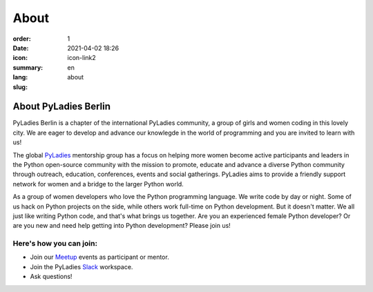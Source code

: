 About
#########

:order: 1
:date: 2021-04-02 18:26
:icon: icon-link2
:summary: 
:lang: en
:slug: about

About PyLadies Berlin
~~~~~~~~~~~~~~~~~~~~~~~~~~~~~~

PyLadies Berlin is a chapter of the international PyLadies community, a group of girls and women coding in this lovely city. We are eager to develop and advance our knowlegde in the world of programming and you are invited to learn with us!

The global `PyLadies <https://pyladies.com/>`__ mentorship group has a focus on helping more women become active participants and leaders in the Python open-source community with the mission to promote, educate and advance a diverse Python community through outreach, education, conferences, events and social gatherings. PyLadies aims to provide a friendly support network for women and a bridge to the larger Python world.

As a group of women developers who love the Python programming language. We write code by day or night. Some of us hack on Python projects on the side, while others work full-time on Python development. But it doesn't matter. We all just like writing Python code, and that's what brings us together. Are you an experienced female Python developer? Or are you new and need help getting into Python development?
Please join us!

Here's how you can join:
-------------------------

* Join our `Meetup <https://www.meetup.com/de-DE/PyLadies-Berlin/>`__ events as participant or mentor.
* Join the PyLadies `Slack <https://slackin.pyladies.com>`__ workspace.
* Ask questions!
